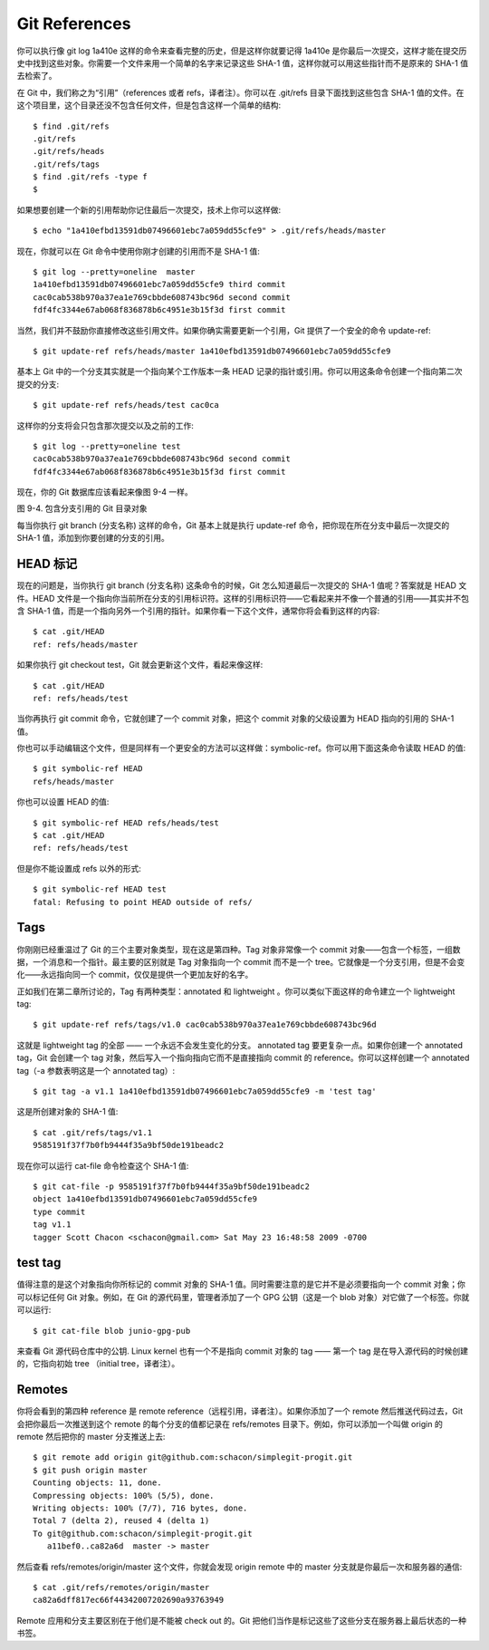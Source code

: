 Git References
===============================================

你可以执行像 git log 1a410e 这样的命令来查看完整的历史，但是这样你就要记得 1a410e 是你最后一次提交，这样才能在提交历史中找到这些对象。你需要一个文件来用一个简单的名字来记录这些 SHA-1 值，这样你就可以用这些指针而不是原来的 SHA-1 值去检索了。

在 Git 中，我们称之为“引用”（references 或者 refs，译者注）。你可以在 .git/refs 目录下面找到这些包含 SHA-1 值的文件。在这个项目里，这个目录还没不包含任何文件，但是包含这样一个简单的结构::

 $ find .git/refs
 .git/refs
 .git/refs/heads
 .git/refs/tags
 $ find .git/refs -type f
 $

如果想要创建一个新的引用帮助你记住最后一次提交，技术上你可以这样做::

 $ echo "1a410efbd13591db07496601ebc7a059dd55cfe9" > .git/refs/heads/master

现在，你就可以在 Git 命令中使用你刚才创建的引用而不是 SHA-1 值::

 $ git log --pretty=oneline  master
 1a410efbd13591db07496601ebc7a059dd55cfe9 third commit
 cac0cab538b970a37ea1e769cbbde608743bc96d second commit
 fdf4fc3344e67ab068f836878b6c4951e3b15f3d first commit

当然，我们并不鼓励你直接修改这些引用文件。如果你确实需要更新一个引用，Git 提供了一个安全的命令 update-ref::

 $ git update-ref refs/heads/master 1a410efbd13591db07496601ebc7a059dd55cfe9

基本上 Git 中的一个分支其实就是一个指向某个工作版本一条 HEAD 记录的指针或引用。你可以用这条命令创建一个指向第二次提交的分支::

 $ git update-ref refs/heads/test cac0ca

这样你的分支将会只包含那次提交以及之前的工作::

 $ git log --pretty=oneline test
 cac0cab538b970a37ea1e769cbbde608743bc96d second commit
 fdf4fc3344e67ab068f836878b6c4951e3b15f3d first commit

现在，你的 Git 数据库应该看起来像图 9-4 一样。

.. image:: /_static/images/18333fig0904-tn.png

图 9-4. 包含分支引用的 Git 目录对象

每当你执行 git branch (分支名称) 这样的命令，Git 基本上就是执行 update-ref 命令，把你现在所在分支中最后一次提交的 SHA-1 值，添加到你要创建的分支的引用。

HEAD 标记
----------------------

现在的问题是，当你执行 git branch (分支名称) 这条命令的时候，Git 怎么知道最后一次提交的 SHA-1 值呢？答案就是 HEAD 文件。HEAD 文件是一个指向你当前所在分支的引用标识符。这样的引用标识符——它看起来并不像一个普通的引用——其实并不包含 SHA-1 值，而是一个指向另外一个引用的指针。如果你看一下这个文件，通常你将会看到这样的内容::

 $ cat .git/HEAD
 ref: refs/heads/master

如果你执行 git checkout test，Git 就会更新这个文件，看起来像这样::

 $ cat .git/HEAD
 ref: refs/heads/test

当你再执行 git commit 命令，它就创建了一个 commit 对象，把这个 commit 对象的父级设置为 HEAD 指向的引用的 SHA-1 值。

你也可以手动编辑这个文件，但是同样有一个更安全的方法可以这样做：symbolic-ref。你可以用下面这条命令读取 HEAD 的值::

 $ git symbolic-ref HEAD
 refs/heads/master

你也可以设置 HEAD 的值::

 $ git symbolic-ref HEAD refs/heads/test
 $ cat .git/HEAD
 ref: refs/heads/test

但是你不能设置成 refs 以外的形式::

 $ git symbolic-ref HEAD test
 fatal: Refusing to point HEAD outside of refs/

Tags
--------------

你刚刚已经重温过了 Git 的三个主要对象类型，现在这是第四种。Tag 对象非常像一个 commit 对象——包含一个标签，一组数据，一个消息和一个指针。最主要的区别就是 Tag 对象指向一个 commit 而不是一个 tree。它就像是一个分支引用，但是不会变化——永远指向同一个 commit，仅仅是提供一个更加友好的名字。

正如我们在第二章所讨论的，Tag 有两种类型：annotated 和 lightweight 。你可以类似下面这样的命令建立一个 lightweight tag::

 $ git update-ref refs/tags/v1.0 cac0cab538b970a37ea1e769cbbde608743bc96d

这就是 lightweight tag 的全部 —— 一个永远不会发生变化的分支。 annotated tag 要更复杂一点。如果你创建一个 annotated tag，Git 会创建一个 tag 对象，然后写入一个指向指向它而不是直接指向 commit 的 reference。你可以这样创建一个 annotated tag（-a 参数表明这是一个 annotated tag）::

 $ git tag -a v1.1 1a410efbd13591db07496601ebc7a059dd55cfe9 -m 'test tag'

这是所创建对象的 SHA-1 值::

 $ cat .git/refs/tags/v1.1
 9585191f37f7b0fb9444f35a9bf50de191beadc2

现在你可以运行 cat-file 命令检查这个 SHA-1 值::

 $ git cat-file -p 9585191f37f7b0fb9444f35a9bf50de191beadc2
 object 1a410efbd13591db07496601ebc7a059dd55cfe9
 type commit
 tag v1.1
 tagger Scott Chacon <schacon@gmail.com> Sat May 23 16:48:58 2009 -0700

test tag
------------------

值得注意的是这个对象指向你所标记的 commit 对象的 SHA-1 值。同时需要注意的是它并不是必须要指向一个 commit 对象；你可以标记任何 Git 对象。例如，在 Git 的源代码里，管理者添加了一个 GPG 公钥（这是一个 blob 对象）对它做了一个标签。你就可以运行::

 $ git cat-file blob junio-gpg-pub

来查看 Git 源代码仓库中的公钥. Linux kernel 也有一个不是指向 commit 对象的 tag —— 第一个 tag 是在导入源代码的时候创建的，它指向初始 tree （initial tree，译者注）。

Remotes
-----------------------

你将会看到的第四种 reference 是 remote reference（远程引用，译者注）。如果你添加了一个 remote 然后推送代码过去，Git 会把你最后一次推送到这个 remote 的每个分支的值都记录在 refs/remotes 目录下。例如，你可以添加一个叫做 origin 的 remote 然后把你的 master 分支推送上去::

 $ git remote add origin git@github.com:schacon/simplegit-progit.git
 $ git push origin master
 Counting objects: 11, done.
 Compressing objects: 100% (5/5), done.
 Writing objects: 100% (7/7), 716 bytes, done.
 Total 7 (delta 2), reused 4 (delta 1)
 To git@github.com:schacon/simplegit-progit.git
    a11bef0..ca82a6d  master -> master

然后查看 refs/remotes/origin/master 这个文件，你就会发现 origin remote 中的 master 分支就是你最后一次和服务器的通信::

 $ cat .git/refs/remotes/origin/master
 ca82a6dff817ec66f44342007202690a93763949

Remote 应用和分支主要区别在于他们是不能被 check out 的。Git 把他们当作是标记这些了这些分支在服务器上最后状态的一种书签。

